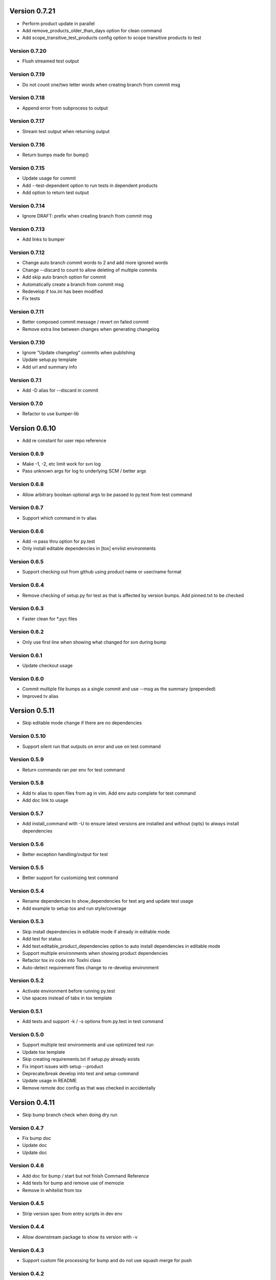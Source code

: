 Version 0.7.21
================================================================================

* Perform product update in parallel
* Add remove_products_older_than_days option for clean command
* Add scope_transitive_test_products config option to scope transitive products to test

Version 0.7.20
--------------------------------------------------------------------------------

* Flush streamed test output

Version 0.7.19
--------------------------------------------------------------------------------

* Do not count one/two letter words when creating branch from commit msg

Version 0.7.18
--------------------------------------------------------------------------------

* Append error from subprocess to output

Version 0.7.17
--------------------------------------------------------------------------------

* Stream test output when returning output

Version 0.7.16
--------------------------------------------------------------------------------

* Return bumps made for bump()

Version 0.7.15
--------------------------------------------------------------------------------

* Update usage for commit
* Add --test-dependent option to run tests in dependent products
* Add option to return test output

Version 0.7.14
--------------------------------------------------------------------------------

* Ignore DRAFT: prefix when creating branch from commit msg

Version 0.7.13
--------------------------------------------------------------------------------

* Add links to bumper

Version 0.7.12
--------------------------------------------------------------------------------

* Change auto branch commit words to 2 and add more ignored words
* Change --discard to count to allow deleting of multiple commits
* Add skip auto branch option for commit
* Automatically create a branch from commit msg
* Redevelop if tox.ini has been modified
* Fix tests

Version 0.7.11
--------------------------------------------------------------------------------

* Better composed commit message / revert on failed commit

* Remove extra line between changes when generating changelog


Version 0.7.10
--------------------------------------------------------------------------------

* Ignore "Update changelog" commits when publishing
* Update setup.py template
* Add url and summary info

Version 0.7.1
--------------------------------------------------------------------------------

* Add -D alias for --discard in commit


Version 0.7.0
--------------------------------------------------------------------------------

* Refactor to use bumper-lib


Version 0.6.10
================================================================================

* Add re constant for user repo reference

Version 0.6.9
--------------------------------------------------------------------------------

* Make -1, -2, etc limit work for svn log
* Pass unknown args for log to underlying SCM / better args


Version 0.6.8
--------------------------------------------------------------------------------

* Allow arbitrary boolean optional args to be passed to py.test from test command

Version 0.6.7
--------------------------------------------------------------------------------

* Support which command in tv alias


Version 0.6.6
--------------------------------------------------------------------------------

* Add -n pass thru option for py.test

* Only install editable dependencies in [tox] envlist environments


Version 0.6.5
--------------------------------------------------------------------------------

* Support checking out from github using product name or user/name format


Version 0.6.4
--------------------------------------------------------------------------------

* Remove checking of setup.py for test as that is affected by version bumps.
  Add pinned.txt to be checked


Version 0.6.3
--------------------------------------------------------------------------------

* Faster clean for *.pyc files


Version 0.6.2
--------------------------------------------------------------------------------

* Only use first line when showing what changed for svn during bump


Version 0.6.1
--------------------------------------------------------------------------------

* Update checkout usage


Version 0.6.0
--------------------------------------------------------------------------------

* Commit multiple file bumps as a single commit and use --msg as the summary (prepended)
* Improved tv alias


Version 0.5.11
================================================================================

* Skip editable mode change if there are no dependencies


Version 0.5.10
--------------------------------------------------------------------------------

* Support silent run that outputs on error and use on test command


Version 0.5.9
--------------------------------------------------------------------------------

* Return commands ran per env for test command


Version 0.5.8
--------------------------------------------------------------------------------

* Add tv alias to open files from ag in vim.
  Add env auto complete for test command

* Add doc link to usage


Version 0.5.7
--------------------------------------------------------------------------------

* Add install_command with -U to ensure latest versions are installed and without {opts} to always install dependencies


Version 0.5.6
--------------------------------------------------------------------------------

* Better exception handling/output for test


Version 0.5.5
--------------------------------------------------------------------------------

* Better support for customizing test command


Version 0.5.4
--------------------------------------------------------------------------------

* Rename dependencies to show_dependencies for test arg and update test usage

* Add example to setup tox and run style/coverage


Version 0.5.3
--------------------------------------------------------------------------------

* Skip install dependencies in editable mode if already in editable mode
* Add test for status

* Add test.editable_product_dependencies option to auto install dependencies in editable mode

* Support multiple environments when showing product dependencies

* Refactor tox ini code into ToxIni class

* Auto-detect requirement files change to re-develop environment


Version 0.5.2
--------------------------------------------------------------------------------

* Activate environment before running py.test

* Use spaces instead of tabs in tox template


Version 0.5.1
--------------------------------------------------------------------------------

* Add tests and support -k / -s options from py.test in test command


Version 0.5.0
--------------------------------------------------------------------------------

* Support multiple test environments and use optimized test run

* Update tox template

* Skip creating requirements.txt if setup.py already exists

* Fix import issues with setup --product

* Deprecate/break develop into test and setup command

* Update usage in README

* Remove remote doc config as that was checked in accidentally


Version 0.4.11
================================================================================

* Skip bump branch check when doing dry run


Version 0.4.7
--------------------------------------------------------------------------------

* Fix bump doc

* Update doc

* Update doc


Version 0.4.6
--------------------------------------------------------------------------------

* Add doc for bump / start but not finish Command Reference

* Add tests for bump and remove use of memozie

* Remove ln whitelist from tox


Version 0.4.5
--------------------------------------------------------------------------------

* Strip version spec from entry scripts in dev env


Version 0.4.4
--------------------------------------------------------------------------------

* Allow downstream package to show its version with -v


Version 0.4.3
--------------------------------------------------------------------------------

* Support custom file processing for bump and do not use squash merge for push


Version 0.4.2
--------------------------------------------------------------------------------

* Add bump bash shortcut


Version 0.4.1
--------------------------------------------------------------------------------

* Fix product name computation for url ends with /trunk

* Update changelog


Version 0.4.0
--------------------------------------------------------------------------------

* Add example on setting up / using product group

* Add bump command to bump dependency versions


Version 0.3.1
================================================================================

* Skip checking for user config file existence as that is done in RemoteConfig now

* Add -U to pip install


Version 0.3.0
--------------------------------------------------------------------------------

* Refactor to use remoteconfig

* Remove activate soft linking in --init


Version 0.2.40
================================================================================

* Retain latest major/minor release title in changelog


Version 0.2.39
--------------------------------------------------------------------------------

* Use bullet list for changes in CHANGELOG


Version 0.2.38
--------------------------------------------------------------------------------

* Add changelog to index by listing the latest version only


Version 0.2.37
--------------------------------------------------------------------------------

* Exit early / without changing version when there are no changes when publishing.
  Better 'a' alias to avoid having to do symlink in tox.
